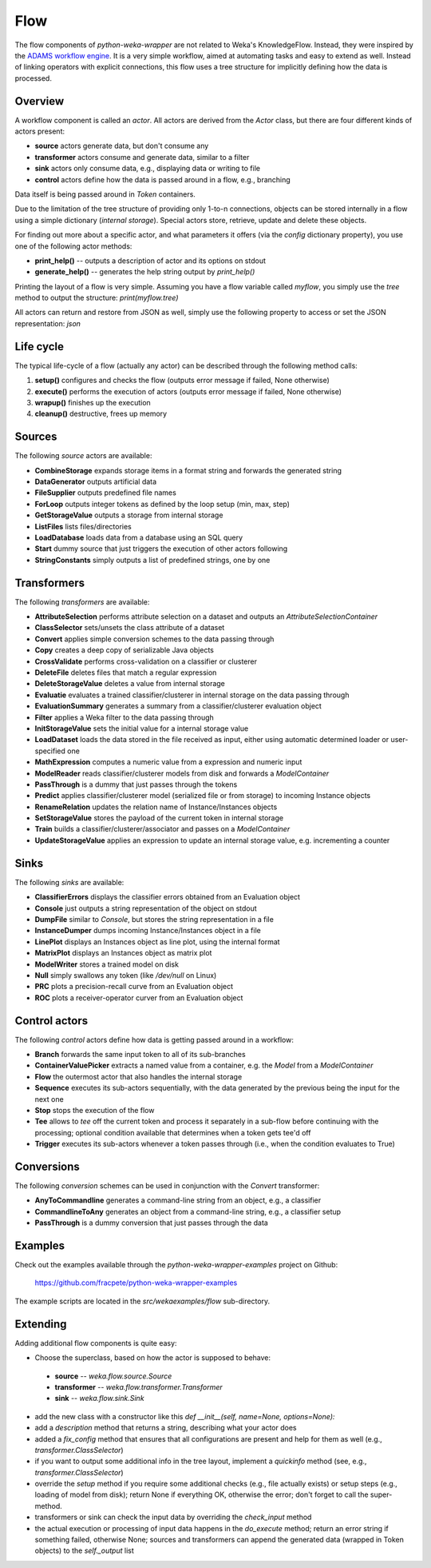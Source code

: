 Flow
====

The flow components of *python-weka-wrapper* are not related to Weka's KnowledgeFlow. Instead, they were
inspired by the `ADAMS workflow engine <https://adams.cms.waikato.ac.nz/>`_. It is a very simple workflow,
aimed at automating tasks and easy to extend as well. Instead of linking operators with explicit
connections, this flow uses a tree structure for implicitly defining how the data is processed.


Overview
--------

A workflow component is called an *actor*. All actors are derived from the `Actor` class,
but there are four different kinds of actors present:

* **source** actors generate data, but don't consume any
* **transformer** actors consume and generate data, similar to a filter
* **sink** actors only consume data, e.g., displaying data or writing to file
* **control** actors define how the data is passed around in a flow, e.g., branching

Data itself is being passed around in *Token* containers.

Due to the limitation of the tree structure of providing only 1-to-n connections, objects can be stored
internally in a flow using a simple dictionary (*internal storage*). Special actors store, retrieve,
update and delete these objects.

For finding out more about a specific actor, and what parameters it offers (via the `config` dictionary
property), you use one of the following actor methods:

* **print_help()** -- outputs a description of actor and its options on stdout
* **generate_help()** -- generates the help string output by `print_help()`

Printing the layout of a flow is very simple. Assuming you have a flow variable called `myflow`, you simply
use the `tree` method to output the structure: `print(myflow.tree)`

All actors can return and restore from JSON as well, simply use the following property to access or
set the JSON representation: `json`


Life cycle
----------

The typical life-cycle of a flow (actually any actor) can be described through the following method calls:

#. **setup()** configures and checks the flow (outputs error message if failed, None otherwise)
#. **execute()** performs the execution of actors (outputs error message if failed, None otherwise)
#. **wrapup()** finishes up the execution
#. **cleanup()** destructive, frees up memory


Sources
-------

The following *source* actors are available:

* **CombineStorage** expands storage items in a format string and forwards the generated string
* **DataGenerator** outputs artificial data
* **FileSupplier** outputs predefined file names
* **ForLoop** outputs integer tokens as defined by the loop setup (min, max, step)
* **GetStorageValue** outputs a storage from internal storage
* **ListFiles** lists files/directories
* **LoadDatabase** loads data from a database using an SQL query
* **Start** dummy source that just triggers the execution of other actors following
* **StringConstants** simply outputs a list of predefined strings, one by one


Transformers
------------

The following *transformers* are available:

* **AttributeSelection** performs attribute selection on a dataset and outputs an `AttributeSelectionContainer`
* **ClassSelector** sets/unsets the class attribute of a dataset
* **Convert** applies simple conversion schemes to the data passing through
* **Copy** creates a deep copy of serializable Java objects
* **CrossValidate** performs cross-validation on a classifier or clusterer
* **DeleteFile** deletes files that match a regular expression
* **DeleteStorageValue** deletes a value from internal storage
* **Evaluatie** evaluates a trained classifier/clusterer in internal storage on the data passing through
* **EvaluationSummary** generates a summary from a classifier/clusterer evaluation object
* **Filter** applies a Weka filter to the data passing through
* **InitStorageValue** sets the initial value for a internal storage value
* **LoadDataset** loads the data stored in the file received as input, either using automatic
  determined loader or user-specified one
* **MathExpression** computes a numeric value from a expression and numeric input
* **ModelReader** reads classifier/clusterer models from disk and forwards a `ModelContainer`
* **PassThrough** is a dummy that just passes through the tokens
* **Predict** applies classifier/clusterer model (serialized file or from storage) to incoming Instance objects
* **RenameRelation** updates the relation name of Instance/Instances objects
* **SetStorageValue** stores the payload of the current token in internal storage
* **Train** builds a classifier/clusterer/associator and passes on a `ModelContainer`
* **UpdateStorageValue** applies an expression to update an internal storage value, e.g.
  incrementing a counter


Sinks
-----

The following *sinks* are available:

* **ClassifierErrors** displays the classifier errors obtained from an Evaluation object
* **Console** just outputs a string representation of the object on stdout
* **DumpFile** similar to *Console*, but stores the string representation in a file
* **InstanceDumper** dumps incoming Instance/Instances object in a file
* **LinePlot** displays an Instances object as line plot, using the internal format
* **MatrixPlot** displays an Instances object as matrix plot
* **ModelWriter** stores a trained model on disk
* **Null** simply swallows any token (like `/dev/null` on Linux)
* **PRC** plots a precision-recall curve from an Evaluation object
* **ROC** plots a receiver-operator curver from an Evaluation object


Control actors
--------------

The following *control* actors define how data is getting passed around in a workflow:

* **Branch** forwards the same input token to all of its sub-branches
* **ContainerValuePicker** extracts a named value from a container, e.g. the `Model` from a `ModelContainer`
* **Flow** the outermost actor that also handles the internal storage
* **Sequence** executes its sub-actors sequentially, with the data generated by the previous being the input
  for the next one
* **Stop** stops the execution of the flow
* **Tee** allows to *tee* off the current token and process it separately in a sub-flow before continuing with
  the processing; optional condition available that determines when a token gets tee'd off
* **Trigger** executes its sub-actors whenever a token passes through (i.e., when the condition evaluates to True)


Conversions
-----------

The following *conversion* schemes can be used in conjunction with the *Convert* transformer:

* **AnyToCommandline** generates a command-line string from an object, e.g., a classifier
* **CommandlineToAny** generates an object from a command-line string, e.g., a classifier setup
* **PassThrough** is a dummy conversion that just passes through the data


Examples
--------

Check out the examples available through the *python-weka-wrapper-examples* project on Github:

  https://github.com/fracpete/python-weka-wrapper-examples

The example scripts are located in the `src/wekaexamples/flow` sub-directory.


Extending
---------

Adding additional flow components is quite easy:

* Choose the superclass, based on how the actor is supposed to behave:

 * **source** -- `weka.flow.source.Source`
 * **transformer** -- `weka.flow.transformer.Transformer`
 * **sink** -- `weka.flow.sink.Sink`

* add the new class with a constructor like this `def __init__(self, name=None, options=None):`

* add a `description` method that returns a string, describing what your actor does

* added a `fix_config` method that ensures that all configurations are present and help for them as well
  (e.g., `transformer.ClassSelector`)

* if you want to output some additional info in the tree layout, implement a `quickinfo` method
  (see, e.g., `transformer.ClassSelector`)

* override the `setup` method if you require some additional checks (e.g., file actually exists)
  or setup steps (e.g., loading of model from disk); return None if everything OK, otherwise
  the error; don't forget to call the super-method.

* transformers or sink can check the input data by overriding the `check_input` method

* the actual execution or processing of input data happens in the `do_execute` method;
  return an error string if something failed, otherwise None; sources and transformers
  can append the generated data (wrapped in Token objects) to the `self._output` list

